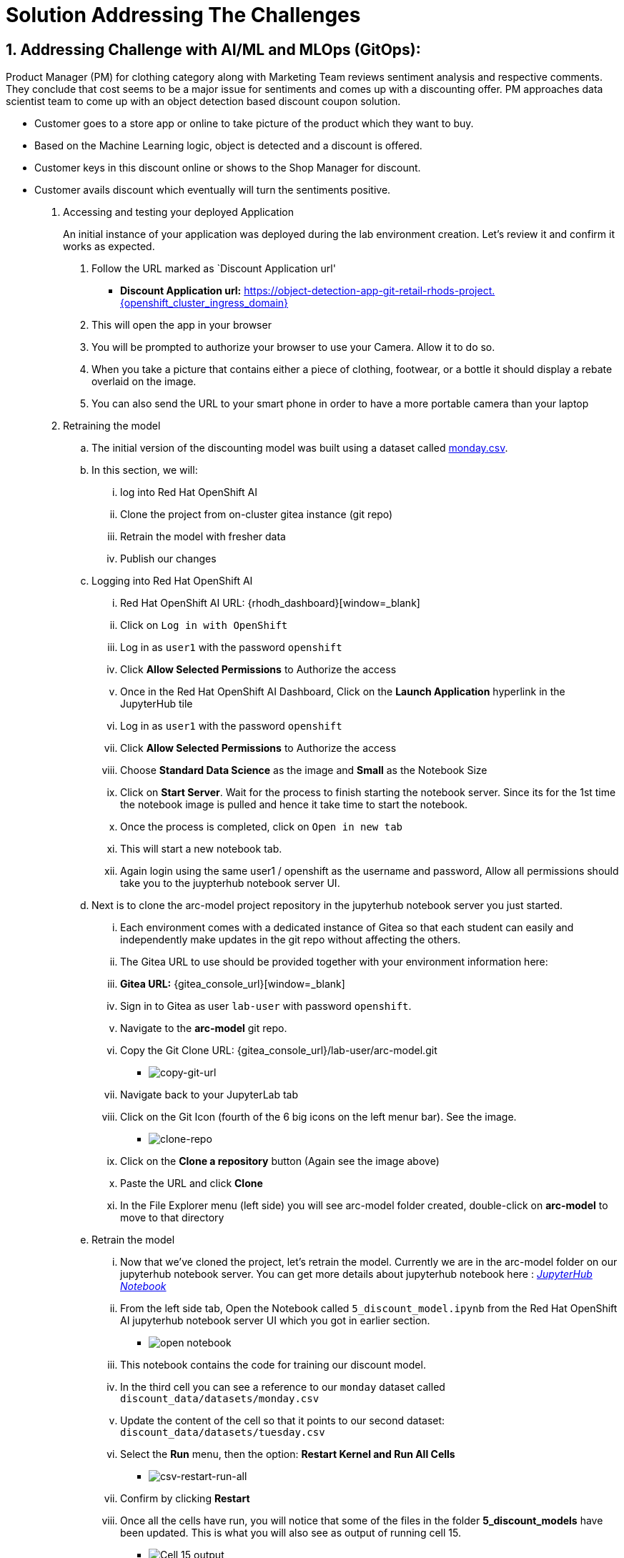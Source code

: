 = Solution Addressing The Challenges
:navtitle: 2: Addressing Challenge
:numbered:

== Addressing Challenge with AI/ML and MLOps (GitOps):
Product Manager (PM) for clothing category along with Marketing Team reviews sentiment analysis and respective comments.
They conclude that cost seems to be a major issue for sentiments and comes up with a discounting offer.
PM approaches data scientist team to come up with an object detection based discount coupon solution.

* Customer goes to a store app or online to take picture of the product which they want to buy.
* Based on the Machine Learning logic, object is detected and a discount is offered.
* Customer keys in this discount online or shows to the Shop Manager for discount.
* Customer avails discount which eventually will turn the sentiments positive.

. Accessing and testing your deployed Application

+
****
[upperalpha]

An initial instance of your application was deployed during the lab environment creation.
Let’s review it and confirm it works as expected.

[arabic]
. Follow the URL marked as `Discount Application url'
* *Discount Application url:* https://object-detection-app-git-retail-rhods-project.{openshift_cluster_ingress_domain}[window=_blank]

. This will open the app in your browser
. You will be prompted to authorize your browser to use your Camera.
Allow it to do so.
. When you take a picture that contains either a piece of clothing,
footwear, or a bottle it should display a rebate overlaid on the image.
. You can also send the URL to your smart phone in order to have a more
portable camera than your laptop
****

. Retraining the model

.. The initial version of the discounting model was built using a dataset
called link:{gitea_console_url}/lab-user/arc-model/src/branch/main/discount_data/datasets/monday.csv[monday.csv].

.. In this section, we will:
... log into Red Hat OpenShift AI
... Clone the project from on-cluster gitea instance (git repo)
... Retrain the model with fresher data
... Publish our changes

.. Logging into Red Hat OpenShift AI

+
****

... Red Hat OpenShift AI URL: {rhodh_dashboard}[window=_blank]
... Click on `Log in with OpenShift`
... Log in as `user1` with the password `openshift`
... Click *Allow Selected Permissions* to Authorize the access
... Once in the Red Hat OpenShift AI Dashboard, Click on the *Launch Application*
hyperlink in the JupyterHub tile
... Log in as `user1` with the password `openshift`
... Click *Allow Selected Permissions* to Authorize the access
... Choose *Standard Data Science* as the image and *Small* as the
Notebook Size
... Click on *Start Server*. Wait for the process to finish starting the notebook server.
Since its for the 1st time the notebook image is pulled and hence it take time to start the notebook.
... Once the process is completed, click on `Open in new tab`
... This will start a new notebook tab.
... Again login using the same user1 / openshift as the username and password, Allow all permissions should take you to the juypterhub notebook server UI.
****

+
.. Next is to clone the arc-model project repository in the jupyterhub notebook server you just started.

+
****
... Each environment comes with a dedicated instance of Gitea so that each
student can easily and independently make updates in the git repo
without affecting the others.

... The Gitea URL to use should be provided together with your environment
information here:
... *Gitea URL:* {gitea_console_url}[window=_blank]
... Sign in to Gitea as user `lab-user` with password `openshift`.
... Navigate to the *arc-model* git repo.
... Copy the Git Clone URL: {gitea_console_url}/lab-user/arc-model.git
** image:copy-git-url.png[copy-git-url]
... Navigate back to your JupyterLab tab
... Click on the Git Icon (fourth of the 6 big icons on the left menur bar). See the image.
** image:clone-repo.png[clone-repo]
... Click on the *Clone a repository* button (Again see the image above)
... Paste the URL and click *Clone*
... In the File Explorer menu (left side) you will see arc-model folder created, double-click on *arc-model* to move to that
directory
****

+
.. Retrain the model
+
****
... Now that we’ve cloned the project, let’s retrain the model. Currently we are in the arc-model folder on our jupyterhub notebook server.
You can get more details about jupyterhub notebook here : https://jupyter-notebook.readthedocs.io/en/latest/[_JupyterHub Notebook_,window=_blank]

... From the left side tab, Open the Notebook called `5_discount_model.ipynb` from the Red Hat OpenShift AI jupyterhub notebook server UI which you got in earlier section.
** image:open-notebook-05.png[open notebook]
... This notebook contains the code for training our discount model.
... In the third cell you can see a reference to our `monday` dataset
called `discount_data/datasets/monday.csv`
... Update the content of the cell so that it points to our second
dataset: `discount_data/datasets/tuesday.csv`
... Select the *Run* menu, then the option: *Restart Kernel and Run
All Cells*
** image:csv-restart-run-all.png[csv-restart-run-all]
... Confirm by clicking *Restart*
... Once all the cells have run, you will notice that some of the files in
the folder *5_discount_models* have been updated. This is what you will also see as output of running cell 15.
** image:cell15_output.png[Cell 15 output]
****

+
.. Publish the changes

+
****
... We have now updated our model files as well as the notebook that was
used to generate them. We will push those changes back into our gitea
instance, in the `main` branch.

... Open up the notebook called `6_git_commit_and_push.ipynb`
... Once again, run the *Restart Kernel and Run all Cells*
... Doing this will automatically Commit our changes into the local git
repo, and then push those commits back into the Gitea instance.
****

Point to note:: Make a note that in this case, we are storing both the code (notebook) and model
(*.pkl) in Git. If this were a real production project, we’d probably
have a more advanced way of storing the various versions of the model.
Check the next section for model serving to get some idea on how its done.

. Reviewing the OpenShift Pipeline

.. In the previous steps, we pushed our changes back into the Gitea repo.

.. In this environment, an OpenShift pipeline has been configure to
automatically run every time something is pushed to Gitea.

... Reviewing the pipeline run

+
****
Our dev app should automatically rebuild since that we’ve pushed our
changes to the git repository.

[arabic]
. Follow the link to your `OpenShift Console URL' and login.
+
*****
.. Find the login details for accessing Openshift Console below:
... *Console URL:* {openshift_console_url}[window=_blank]
... *Username:* {openshift_cluster_admin_username}
... *Password:* {openshift_cluster_admin_password}
*****
. Select `Administrator` view.
image:select-administrator.png[select-administrator]
. Navigate to *Pipelines* , then *Pipelines* (yes, again), and then go
to *PipelineRuns*
image:select-pipelines.png[select-pipelines]
. Make sure that the selected project is *retail-rhods-project*
. You should see a pipeline run that failed on the third step
. Review the failed step.
image:pipeline_sanity_fail.png[Pipeline Run Sanity Check Fail]
. Our sanitycheck.py program is a safeguard that ensures the discounts
are never more than a certain percentage.
. It would seem that the new version of the model might be too generous
with the discount!
****

. Retrain the model (again).

.. Let’s fix this! Clearly we had a problem with our data - luckily we
received the data from wednesday which our data engineers have promised
will be correct.

.. Even more lucky, our pipeline has prevented us from putting a `bad`
model into our dev environment. Therefore, we don’t even need to worry
about rolling back a bad change: the bad change was prevented from
happening.

+
****
[arabic]
. Again, go to `5_discount_model.ipynb` notebook in your Red Hat OpenShift AI tab.
. Let’s use the new data from wednesday, update that same cell as before
to now point to `discount_data/datasets/wednesday.csv`.
. Now, rerun the notebook by clicking *Restart Kernel and Run All* as we
did before.
. This will update the discount model with a new discount model trained
on wednesday’s data. Wait till the last cell is executed and you see the output.
****

.. We could also run the sanity-check here, but the pipeline will take care
of that for us.

+
****
[arabic, start=5]
* Run the notebook `6_git_commit_and_push.ipynb` again to commit and
push our model changes to our git repo.
****

. Watch the build.

.. Let’s look at the pipeline build now that we’ve retrained our model with
what should be good data.

+
****
[arabic]
. Navigate back to your OpenShift Console tab.
+
*****
.. Find the login details for accessing Openshift Console below:
... *Console URL:* {openshift_console_url}[window=_blank]
... *Username:* {openshift_cluster_admin_username}
... *Password:* {openshift_cluster_admin_password}
*****
. Again, take a look at the PipelineRuns and click on the latest run
which should be in progress.
. We can click on the sanity check step within our pipeline, view the
log and see that the model has now passed our predefined tests.
image:pipeline_sanity_pass.png[Pipeline Run Sanity Check Pass]

. After the sanity check passes, the rest of the pipeline can now
complete and our app will be redeployed with our changes.
image:pipeline_run_successful.png[Pipeline Run completed successfully]
****

. Reviewing ArgoCD and GitOps

.. In the previous section, we’ve seen how the pipeline can help detect
potential issues and prevent from implementing `broken` artifacts in
our dev environment.

.. In this section, we will see how OpenShift GitOps is used deploy our
application, and then to maintain its state.

+
****
.. Connecting to OpenShift GitOps
... *OpenShift GitOps / ArgoCD URL*: https://{gitops_argocd_url}[window=_blank]
... *Username:* {gitops_argocd_username}
... *Password:* {gitops_argocd_admin_password}

.. Login to ArgoCD:
* When you first open up that URL, ≈you may get a warning that ``your
connection is not private''.
* Click on *Advanced* and then *Proceed to
openshift-gitops…….opentlc.com(unsafe)*.
* You will use the username `admin` and the associated password provided above.
* Once you’re logged into ArgoCD, explore the 2 apps that you see (Red Boxes in the below image).
image:argocd_apps.png[ArgoCD Applications]
****

. Attempting a manual change in OpenShift

.. One way to illustrate the benefits of ArgoCD is to try to perform an
ad-hoc change in OpenShift.
+
****
* Open the OpenShift Console.
.. Find the login details for accessing Openshift Console below:
... *Console URL:* {openshift_console_url}[window=_blank]
... *Username:* {openshift_cluster_admin_username}
... *Password:* {openshift_cluster_admin_password}
* Navigate to *Workloads* and then *Deployments*.
* You will see that the deployment called `object-detection-rest`
currently has a single pod (replica)
image:object_detection_one_pod.png[Single pod object detection deployment]
* Select the Deployment (left hand side menu), you will see three deployment. If you click on the 3-dots icon for `object-detect-rest` deployment, you can
choose to *Edit pod count* or alternatives from your previous step you can increase the pod count using the up arrow to 5.
** image:edit_three_dots_deployment.png[Deployment pod Update using Edit option]
* Change that `1` into a `5` and click *Save*
* Nativage back to the object-detection-rest deployment by selecting that deployment and you will see that the pods are scaled up to 5.
** image:object_detection_five_pod.png[Multi pod object detection deployment]
****
.. By default, ArgoCD will reconcile things every 5 minutes. You can autosync as well,
but for learning purpose we have not used autosync here.
+
.. In the interest of time, we can trigger this to happen sooner. Let’s see
how from ArgoCD UI.
+
****
... Click on the *retail-dev* app
... Once the app is open, click on *APP DIFF*
... Tick the box that says *Compact Diff*

... The difference that you see should make sense
image:argocd_app_diff.png[ArgoCD application difference]

... Click on *Sync* * click *SYNCHRONIZE*
image:argocd_app_sync.png[ArgoCD Application Synchronize]
****

.. You will see that doing so will reset things to their original values.
The diff will go away, and the number of pods for this deployment will
go back down to 1.

.. In fact, you could actually delete a whole lot of things on the
OpenShift side for the specific managed apps, and ArgoCD would re-create them almost as quickly!

. Updating things the GitOps way

.. So if we did want more replicas, what we have to do is to do it in the
Gitea repo, and then get Argo to make that change happen. So let’s do
that.

+
****
* Access gitea again
* Make sure you are logged in as `lab-user` with password `openshift`
* Navigate to the repo called `retail-dev-gitops`
* In this repo, stay in the `main` branch
* Navigate to the file `/base/object-detection-rest-deployment.yaml`
* Edit the file directly in Gitea (using the pencil icon)
* Change the text `replicas: 1` to `replicas: 4`
* Commit the change with a meaningful commit message. For example:
image:commit-msg.png[commit-msg]
* Once that is done, toggle over to Argo and get it to refresh again.
* You will quickly see that the number of pods will have been changed in
the target environment as well.
****

.. Well, we’ve finally achieved our change, and it’s been implemented in
the cluster. As a bonus, we now have very good traceability on who did
that change when, and it’s also a lot easier to undo it if needed. Now this
was all about MLOps and how its achieved using GitOps methodology.
Of course you can always add security at every stage of your pipeline.

. Let's review the business side and see how this addresses the challenge.
.. We will introduce multiple comments using a simulator, link provided below:

+
****
... *Globex Review Simulator URL:* https://reviews-simulator-sentiment-analysis.{openshift_cluster_ingress_domain}[window=_blank]
... Go to your Globex review simulator to introduce multiple comments simultaneously as shown in the below image as POST, select clothing catalogue, then `Try it out` and Execute.
image:review-simulator.png[Product Review Simulation]

... This is what you see after Execution of the POST is successful.
image:review-simulator-success.png[Product Review Simulation Successful Output.]
****

+
.. This will alter the grafana dashboard with more positive sentiment messages. You can execute it couple of times to ensure that you have more than 60% positive sentiments and achieve the required KPI.
.. Find the login details for accessing Grafana Dashboard below:
+
****
... *Grafana Dashboard:* https://grafana-route-influxdb-project.{openshift_cluster_ingress_domain}[window=_blank]
... *Username:* admin
... *Password:* graphsRcool
****
+
.. Finally review the grafana dashboard showing better positive sentiments for clothing category.
+
****
image:improved_positive_sentiments.png[Improved Positive Sentiments.]
****
+
.. So a marketing strategy combined with object detection based discount coupon app, leading to better positive comments and sentiments as customer's are happy with these discount offers.
+
.. You can try similar comments for Bags category as well.

.. This concludes the solution addressing the challenge being presented in the previous section.

== Summary:
This section demonstrates how a team of data scientist can follow MLOps using GitOps methodology even for model creation and serving.
We also saw how GitOps methodology ensure that not only application and data science models, but even the deployments can follow single source (git repo) and being completely auditable.
It also ensure that the deployments are never deviated from what is being declared in the git infrastructure code and freeing up the customer's operation team's time for more innovative work.

*Let's move forward to the next page where we'll delve into the Red Hat OpenShift AI and what all you can do there using another Object detection use case*
